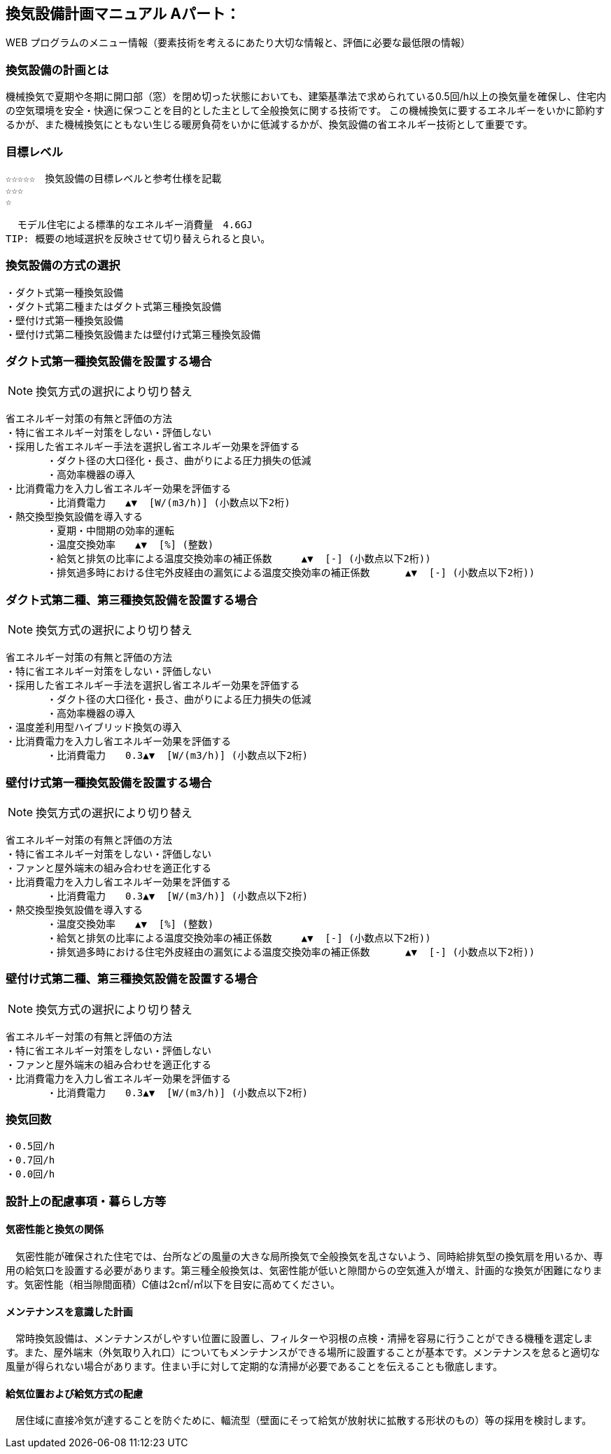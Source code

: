 
== 換気設備計画マニュアル Aパート：
WEB プログラムのメニュー情報（要素技術を考えるにあたり大切な情報と、評価に必要な最低限の情報）


=== 換気設備の計画とは
機械換気で夏期や冬期に開口部（窓）を閉め切った状態においても、建築基準法で求められている0.5回/h以上の換気量を確保し、住宅内の空気環境を安全・快適に保つことを目的とした主として全般換気に関する技術です。
この機械換気に要するエネルギーをいかに節約するかが、また機械換気にともない生じる暖房負荷をいかに低減するかが、換気設備の省エネルギー技術として重要です。

=== 目標レベル
  ☆☆☆☆☆　換気設備の目標レベルと参考仕様を記載
  ☆☆☆
  ☆
  
  モデル住宅による標準的なエネルギー消費量　4.6GJ
TIP: 概要の地域選択を反映させて切り替えられると良い。

=== 換気設備の方式の選択
 ・ダクト式第一種換気設備
 ・ダクト式第二種またはダクト式第三種換気設備
 ・壁付け式第一種換気設備
 ・壁付け式第二種換気設備または壁付け式第三種換気設備
 
=== ダクト式第一種換気設備を設置する場合
NOTE: 換気方式の選択により切り替え

 省エネルギー対策の有無と評価の方法
 ・特に省エネルギー対策をしない・評価しない
 ・採用した省エネルギー手法を選択し省エネルギー効果を評価する
        ・ダクト径の大口径化・長さ、曲がりによる圧力損失の低減
        ・高効率機器の導入
 ・比消費電力を入力し省エネルギー効果を評価する
        ・比消費電力　　▲▼  [W/(m3/h)] (小数点以下2桁)
 ・熱交換型換気設備を導入する
        ・夏期・中間期の効率的運転
        ・温度交換効率　　▲▼  [%] (整数)
        ・給気と排気の比率による温度交換効率の補正係数　　　▲▼  [-] (小数点以下2桁))
        ・排気過多時における住宅外皮経由の漏気による温度交換効率の補正係数 　　　▲▼  [-] (小数点以下2桁))

=== ダクト式第二種、第三種換気設備を設置する場合
NOTE: 換気方式の選択により切り替え

 省エネルギー対策の有無と評価の方法
 ・特に省エネルギー対策をしない・評価しない
 ・採用した省エネルギー手法を選択し省エネルギー効果を評価する
        ・ダクト径の大口径化・長さ、曲がりによる圧力損失の低減
        ・高効率機器の導入
 ・温度差利用型ハイブリッド換気の導入
 ・比消費電力を入力し省エネルギー効果を評価する
        ・比消費電力　　0.3▲▼  [W/(m3/h)] (小数点以下2桁)

=== 壁付け式第一種換気設備を設置する場合
NOTE: 換気方式の選択により切り替え

 省エネルギー対策の有無と評価の方法
 ・特に省エネルギー対策をしない・評価しない
 ・ファンと屋外端末の組み合わせを適正化する
 ・比消費電力を入力し省エネルギー効果を評価する
        ・比消費電力　　0.3▲▼  [W/(m3/h)] (小数点以下2桁)
 ・熱交換型換気設備を導入する
        ・温度交換効率　　▲▼  [%] (整数)
        ・給気と排気の比率による温度交換効率の補正係数　　　▲▼  [-] (小数点以下2桁))
        ・排気過多時における住宅外皮経由の漏気による温度交換効率の補正係数 　　　▲▼  [-] (小数点以下2桁))
  
=== 壁付け式第二種、第三種換気設備を設置する場合
NOTE: 換気方式の選択により切り替え

 省エネルギー対策の有無と評価の方法
 ・特に省エネルギー対策をしない・評価しない
 ・ファンと屋外端末の組み合わせを適正化する
 ・比消費電力を入力し省エネルギー効果を評価する
        ・比消費電力　　0.3▲▼  [W/(m3/h)] (小数点以下2桁)

=== 換気回数
 ・0.5回/h
 ・0.7回/h
 ・0.0回/h
 
=== 設計上の配慮事項・暮らし方等

==== 気密性能と換気の関係
　気密性能が確保された住宅では、台所などの風量の大きな局所換気で全般換気を乱さないよう、同時給排気型の換気扇を用いるか、専用の給気口を設置する必要があります。第三種全般換気は、気密性能が低いと隙間からの空気進入が増え、計画的な換気が困難になります。気密性能（相当隙間面積）C値は2c㎡/㎡以下を目安に高めてください。

==== メンテナンスを意識した計画
　常時換気設備は、メンテナンスがしやすい位置に設置し、フィルターや羽根の点検・清掃を容易に行うことができる機種を選定します。また、屋外端末（外気取り入れ口）についてもメンテナンスができる場所に設置することが基本です。メンテナンスを怠ると適切な風量が得られない場合があります。住まい手に対して定期的な清掃が必要であることを伝えることも徹底します。

==== 給気位置および給気方式の配慮
　居住域に直接冷気が達することを防ぐために、輻流型（壁面にそって給気が放射状に拡散する形状のもの）等の採用を検討します。

